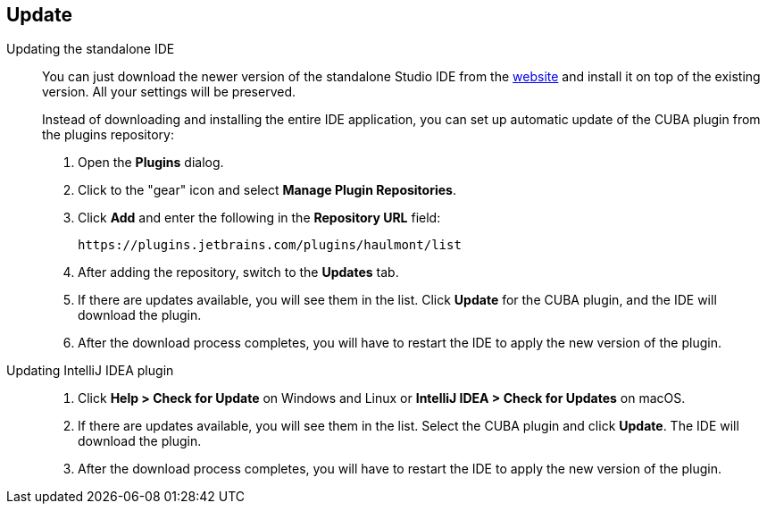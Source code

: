 :sourcesdir: ../../source

[[update]]
== Update

[[update_ide]]
Updating the standalone IDE::
+
--
You can just download the newer version of the standalone Studio IDE from the https://www.cuba-platform.com/download[website] and install it on top of the existing version. All your settings will be preserved.

Instead of downloading and installing the entire IDE application, you can set up automatic update of the CUBA plugin from the plugins repository:

. Open the *Plugins* dialog.

. Click to the "gear" icon and select *Manage Plugin Repositories*.

. Click *Add* and enter the following in the *Repository URL* field:
+
----
https://plugins.jetbrains.com/plugins/haulmont/list
----

. After adding the repository, switch to the *Updates* tab.

. If there are updates available, you will see them in the list. Click *Update* for the CUBA plugin, and the IDE will download the plugin.

. After the download process completes, you will have to restart the IDE to apply the new version of the plugin.
--

[[update_plugin]]
Updating IntelliJ IDEA plugin::
+
--
. Click *Help > Check for Update* on Windows and Linux or *IntelliJ IDEA > Check for Updates* on macOS.

. If there are updates available, you will see them in the list. Select the CUBA plugin and click *Update*. The IDE will download the plugin.

. After the download process completes, you will have to restart the IDE to apply the new version of the plugin.
--